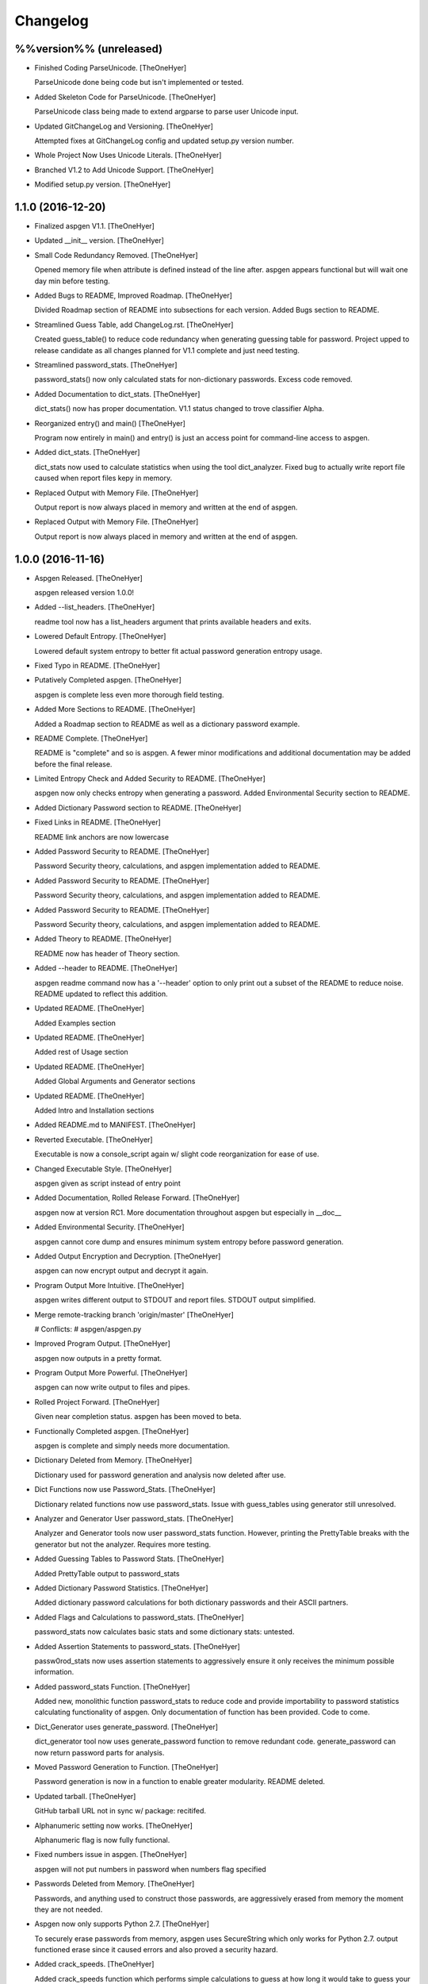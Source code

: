 Changelog
=========

%%version%% (unreleased)
------------------------

- Finished Coding ParseUnicode. [TheOneHyer]

  ParseUnicode done being code but isn't implemented or
  tested.

- Added Skeleton Code for ParseUnicode. [TheOneHyer]

  ParseUnicode class being made to extend argparse
  to parse user Unicode input.

- Updated GitChangeLog and Versioning. [TheOneHyer]

  Attempted fixes at GitChangeLog config and
  updated setup.py version number.

- Whole Project Now Uses Unicode Literals. [TheOneHyer]

- Branched V1.2 to Add Unicode Support. [TheOneHyer]

- Modified setup.py version. [TheOneHyer]

1.1.0 (2016-12-20)
------------------

- Finalized aspgen V1.1. [TheOneHyer]

- Updated __init__ version. [TheOneHyer]

- Small Code Redundancy Removed. [TheOneHyer]

  Opened memory file when attribute is defined instead of the line after.
  aspgen appears functional but will wait one day min before
  testing.

- Added Bugs to README, Improved Roadmap. [TheOneHyer]

  Divided Roadmap section of README into subsections for each version.
  Added Bugs section to README.

- Streamlined Guess Table, add ChangeLog.rst. [TheOneHyer]

  Created guess_table() to reduce code redundancy when generating
  guessing table for password. Project upped to release candidate
  as all changes planned for V1.1 complete and just need testing.

- Streamlined password_stats. [TheOneHyer]

  password_stats() now only calculated stats for non-dictionary passwords.
  Excess code removed.

- Added Documentation to dict_stats. [TheOneHyer]

  dict_stats() now has proper documentation. V1.1 status changed to
  trove classifier Alpha.

- Reorganized entry() and main() [TheOneHyer]

  Program now entirely in main() and entry() is just an access point for
  command-line access to aspgen.

- Added dict_stats. [TheOneHyer]

  dict_stats now used to calculate statistics when using
  the tool dict_analyzer. Fixed bug to actually write report file
  caused when report files kepy in memory.

- Replaced Output with Memory File. [TheOneHyer]

  Output report is now always placed in memory and
  written at the end of aspgen.

- Replaced Output with Memory File. [TheOneHyer]

  Output report is now always placed in memory and
  written at the end of aspgen.

1.0.0 (2016-11-16)
------------------

- Aspgen Released. [TheOneHyer]

  aspgen released version 1.0.0!

- Added --list_headers. [TheOneHyer]

  readme tool now has a list_headers argument
  that prints available headers and exits.

- Lowered Default Entropy. [TheOneHyer]

  Lowered default system entropy to better fit actual
  password generation entropy usage.

- Fixed Typo in README. [TheOneHyer]

- Putatively Completed aspgen. [TheOneHyer]

  aspgen is complete less even more thorough field
  testing.

- Added More Sections to README. [TheOneHyer]

  Added a Roadmap section to README as well as
  a dictionary password example.

- README Complete. [TheOneHyer]

  README is "complete" and so is aspgen. A fewer minor
  modifications and additional documentation may be
  added before the final release.

- Limited Entropy Check and Added Security to README. [TheOneHyer]

  aspgen now only checks entropy when generating
  a password. Added Environmental Security section to
  README.

- Added Dictionary Password section to README. [TheOneHyer]

- Fixed Links in README. [TheOneHyer]

  README link anchors are now lowercase

- Added Password Security to README. [TheOneHyer]

  Password Security theory, calculations, and aspgen
  implementation added to README.

- Added Password Security to README. [TheOneHyer]

  Password Security theory, calculations, and aspgen
  implementation added to README.

- Added Password Security to README. [TheOneHyer]

  Password Security theory, calculations, and aspgen
  implementation added to README.

- Added Theory to README. [TheOneHyer]

  README now has header of Theory section.

- Added --header to README. [TheOneHyer]

  aspgen readme command now has a '--header' option to
  only print out a subset of the README to reduce noise.
  README updated to reflect this addition.

- Updated README. [TheOneHyer]

  Added Examples section

- Updated README. [TheOneHyer]

  Added rest of Usage section

- Updated README. [TheOneHyer]

  Added Global Arguments and Generator sections

- Updated README. [TheOneHyer]

  Added Intro and Installation sections

- Added README.md to MANIFEST. [TheOneHyer]

- Reverted Executable. [TheOneHyer]

  Executable is now a console_script again w/ slight code
  reorganization for ease of use.

- Changed Executable Style. [TheOneHyer]

  aspgen given as script instead of entry point

- Added Documentation, Rolled Release Forward. [TheOneHyer]

  aspgen now at version RC1. More documentation
  throughout aspgen but especially in __doc__

- Added Environmental Security. [TheOneHyer]

  aspgen cannot core dump and ensures minimum system
  entropy before password generation.

- Added Output Encryption and Decryption. [TheOneHyer]

  aspgen can now encrypt output and decrypt it again.

- Program Output More Intuitive. [TheOneHyer]

  aspgen writes different output to STDOUT and
  report files. STDOUT output simplified.

- Merge remote-tracking branch 'origin/master' [TheOneHyer]

  # Conflicts:
  #	aspgen/aspgen.py

- Improved Program Output. [TheOneHyer]

  aspgen now outputs in a pretty format.

- Program Output More Powerful. [TheOneHyer]

  aspgen can now write output to files and pipes.

- Rolled Project Forward. [TheOneHyer]

  Given near completion status. aspgen has been moved
  to beta.

- Functionally Completed aspgen. [TheOneHyer]

  aspgen is complete and simply needs more documentation.

- Dictionary Deleted from Memory. [TheOneHyer]

  Dictionary used for password generation and analysis
  now deleted after use.

- Dict Functions now use Password_Stats. [TheOneHyer]

  Dictionary related functions now use password_stats.
  Issue with guess_tables using generator still
  unresolved.

- Analyzer and Generator User password_stats. [TheOneHyer]

  Analyzer and Generator tools now user password_stats
  function. However, printing the PrettyTable
  breaks with the generator but not the analyzer.
  Requires more testing.

- Added Guessing Tables to Password Stats. [TheOneHyer]

  Added PrettyTable output to password_stats

- Added Dictionary Password Statistics. [TheOneHyer]

  Added dictionary password calculations for
  both dictionary passwords and their ASCII
  partners.

- Added Flags and Calculations to password_stats. [TheOneHyer]

  password_stats now calculates basic stats and some
  dictionary stats: untested.

- Added Assertion Statements to password_stats. [TheOneHyer]

  passw0rod_stats now uses assertion statements to
  aggressively ensure it only receives the minimum
  possible information.

- Added password_stats Function. [TheOneHyer]

  Added new, monolithic function password_stats
  to reduce code and provide importability
  to password statistics calculating functionality
  of aspgen. Only documentation of function has
  been provided. Code to come.

- Dict_Generator uses generate_password. [TheOneHyer]

  dict_generator tool now uses generate_password
  function to remove redundant code. generate_password
  can now return password parts for analysis.

- Moved Password Generation to Function. [TheOneHyer]

  Password generation is now in a function
  to enable greater modularity. README deleted.

- Updated tarball. [TheOneHyer]

  GitHub tarball URL not in sync w/
  package: recitifed.

- Alphanumeric setting now works. [TheOneHyer]

  Alphanumeric flag is now fully functional.

- Fixed numbers issue in aspgen. [TheOneHyer]

  aspgen will not put numbers in password when numbers
  flag specified

- Passwords Deleted from Memory. [TheOneHyer]

  Passwords, and anything used to construct
  those passwords, are aggressively erased from
  memory the moment they are not needed.

- Aspgen now only supports Python 2.7. [TheOneHyer]

  To securely erase passwords from memory, aspgen
  uses SecureString which only works for Python 2.7.
  output functioned erase since it caused errors and
  also proved a security hazard.

- Added crack_speeds. [TheOneHyer]

  Added crack_speeds function which performs simple
  calculations to guess at how long it would
  take to guess your password.

- Fixed Entropy Calculations. [TheOneHyer]

  Entropy calculation for dictionary passwords
  was backwards. Has been righted.

- Fixed Bracket Problem. [TheOneHyer]

  Double brackets were throwing ValueErrors with format
  in longer passwords. Used '%' operator to
  circumvent issue.

- Added more TODOs. [TheOneHyer]

  Added every todo I could think of for aspgen

- Added dict_analyzer. [TheOneHyer]

  Split analyzer into "analyzer" and "dict_analyzer"
  to better handle dictionary passwords. Added many
  todos

- Analyzer uses getpass. [TheOneHyer]

  Analyzer tool now uses getpass module to
  hide user input.

- Added examples to functions made executable. [TheOneHyer]

  Added examples to most functions in aspgen. Made
  aspgen.py executable.

- Password stats streamlined. [TheOneHyer]

  Printing password stats now in a single function.
  This function uses Decimal to be robust to large
  passwords. Issue with brackets in large passwords,
  requires investigation.

- Analyzer now functions at basic level. [TheOneHyer]

  Analyzer tool now produces stats output. This
  output is the same as producing a passwords
  with the stats option set. Will be expanded
  soon.

- Updated dict_stats. [TheOneHyer]

  dict_stats now break passwords apart using infer_spaces

- Added Word-Finding Algorithm. [TheOneHyer]

  Added algorithm to find words in a string.
  Will be used downstream to analyze dictionary
  passwords.

0.0.3 (2016-07-17)
------------------

- Added dictionary password generator. [TheOneHyer]

  Added two word lists and a fully functioning
  dictionary generator to aspgen.

0.0.2 (2016-06-17)
------------------

- Added basic_stats. [TheOneHyer]

  Added basic_stats function to aspgen to
  calculate password randomness.

- Functional passwords generated. [TheOneHyer]

  aspgen can now functionally output
  crypotgraphically secure passwords.

0.0.0 (2016-06-09)
------------------

- Creating Project Structure. [TheOneHyer]

  Boiler plate directories and files.

- Initial commit. [Alex Hyer]


